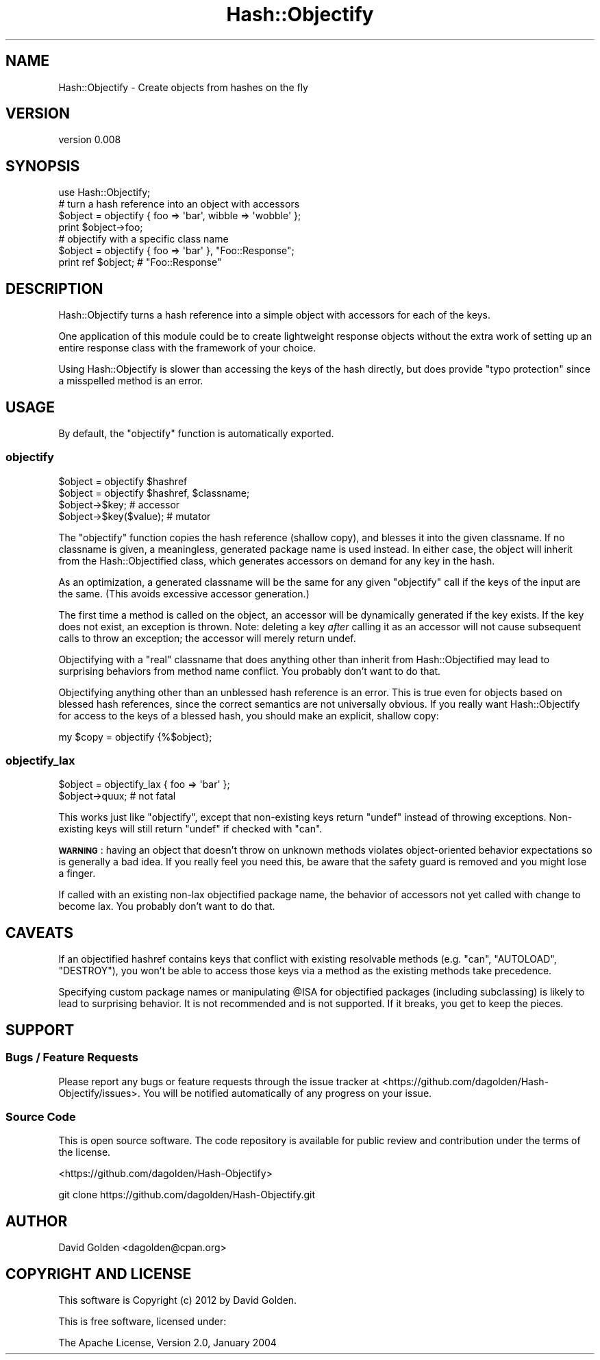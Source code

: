 .\" Automatically generated by Pod::Man 4.14 (Pod::Simple 3.40)
.\"
.\" Standard preamble:
.\" ========================================================================
.de Sp \" Vertical space (when we can't use .PP)
.if t .sp .5v
.if n .sp
..
.de Vb \" Begin verbatim text
.ft CW
.nf
.ne \\$1
..
.de Ve \" End verbatim text
.ft R
.fi
..
.\" Set up some character translations and predefined strings.  \*(-- will
.\" give an unbreakable dash, \*(PI will give pi, \*(L" will give a left
.\" double quote, and \*(R" will give a right double quote.  \*(C+ will
.\" give a nicer C++.  Capital omega is used to do unbreakable dashes and
.\" therefore won't be available.  \*(C` and \*(C' expand to `' in nroff,
.\" nothing in troff, for use with C<>.
.tr \(*W-
.ds C+ C\v'-.1v'\h'-1p'\s-2+\h'-1p'+\s0\v'.1v'\h'-1p'
.ie n \{\
.    ds -- \(*W-
.    ds PI pi
.    if (\n(.H=4u)&(1m=24u) .ds -- \(*W\h'-12u'\(*W\h'-12u'-\" diablo 10 pitch
.    if (\n(.H=4u)&(1m=20u) .ds -- \(*W\h'-12u'\(*W\h'-8u'-\"  diablo 12 pitch
.    ds L" ""
.    ds R" ""
.    ds C` ""
.    ds C' ""
'br\}
.el\{\
.    ds -- \|\(em\|
.    ds PI \(*p
.    ds L" ``
.    ds R" ''
.    ds C`
.    ds C'
'br\}
.\"
.\" Escape single quotes in literal strings from groff's Unicode transform.
.ie \n(.g .ds Aq \(aq
.el       .ds Aq '
.\"
.\" If the F register is >0, we'll generate index entries on stderr for
.\" titles (.TH), headers (.SH), subsections (.SS), items (.Ip), and index
.\" entries marked with X<> in POD.  Of course, you'll have to process the
.\" output yourself in some meaningful fashion.
.\"
.\" Avoid warning from groff about undefined register 'F'.
.de IX
..
.nr rF 0
.if \n(.g .if rF .nr rF 1
.if (\n(rF:(\n(.g==0)) \{\
.    if \nF \{\
.        de IX
.        tm Index:\\$1\t\\n%\t"\\$2"
..
.        if !\nF==2 \{\
.            nr % 0
.            nr F 2
.        \}
.    \}
.\}
.rr rF
.\" ========================================================================
.\"
.IX Title "Hash::Objectify 3"
.TH Hash::Objectify 3 "2016-09-24" "perl v5.32.0" "User Contributed Perl Documentation"
.\" For nroff, turn off justification.  Always turn off hyphenation; it makes
.\" way too many mistakes in technical documents.
.if n .ad l
.nh
.SH "NAME"
Hash::Objectify \- Create objects from hashes on the fly
.SH "VERSION"
.IX Header "VERSION"
version 0.008
.SH "SYNOPSIS"
.IX Header "SYNOPSIS"
.Vb 1
\&  use Hash::Objectify;
\&
\&  # turn a hash reference into an object with accessors
\&
\&  $object = objectify { foo => \*(Aqbar\*(Aq, wibble => \*(Aqwobble\*(Aq };
\&  print $object\->foo;
\&
\&  # objectify with a specific class name
\&
\&  $object = objectify { foo => \*(Aqbar\*(Aq }, "Foo::Response";
\&  print ref $object; # "Foo::Response"
.Ve
.SH "DESCRIPTION"
.IX Header "DESCRIPTION"
Hash::Objectify turns a hash reference into a simple object with accessors
for each of the keys.
.PP
One application of this module could be to create lightweight response
objects without the extra work of setting up an entire response class with
the framework of your choice.
.PP
Using Hash::Objectify is slower than accessing the keys of the hash
directly, but does provide \*(L"typo protection\*(R" since a misspelled method is
an error.
.SH "USAGE"
.IX Header "USAGE"
By default, the \f(CW\*(C`objectify\*(C'\fR function is automatically exported.
.SS "objectify"
.IX Subsection "objectify"
.Vb 2
\&  $object = objectify $hashref
\&  $object = objectify $hashref, $classname;
\&
\&  $object\->$key;          # accessor
\&  $object\->$key($value);  # mutator
.Ve
.PP
The \f(CW\*(C`objectify\*(C'\fR function copies the hash reference (shallow copy), and
blesses it into the given classname.  If no classname is given, a
meaningless, generated package name is used instead.  In either case, the
object will inherit from the Hash::Objectified class, which generates
accessors on demand for any key in the hash.
.PP
As an optimization, a generated classname will be the same for any given
\&\f(CW\*(C`objectify\*(C'\fR call if the keys of the input are the same.  (This avoids
excessive accessor generation.)
.PP
The first time a method is called on the object, an accessor will be
dynamically generated if the key exists.  If the key does not exist, an
exception is thrown.  Note: deleting a key \fIafter\fR calling it as an
accessor will not cause subsequent calls to throw an exception; the
accessor will merely return undef.
.PP
Objectifying with a \*(L"real\*(R" classname that does anything other than inherit
from Hash::Objectified may lead to surprising behaviors from method name
conflict.  You probably don't want to do that.
.PP
Objectifying anything other than an unblessed hash reference is an error.
This is true even for objects based on blessed hash references, since the
correct semantics are not universally obvious.  If you really want
Hash::Objectify for access to the keys of a blessed hash, you should make
an explicit, shallow copy:
.PP
.Vb 1
\&  my $copy = objectify {%$object};
.Ve
.SS "objectify_lax"
.IX Subsection "objectify_lax"
.Vb 2
\&  $object = objectify_lax { foo => \*(Aqbar\*(Aq };
\&  $object\->quux; # not fatal
.Ve
.PP
This works just like \*(L"objectify\*(R", except that non-existing keys return
\&\f(CW\*(C`undef\*(C'\fR instead of throwing exceptions.  Non-existing keys will still
return \f(CW\*(C`undef\*(C'\fR if checked with \f(CW\*(C`can\*(C'\fR.
.PP
\&\fB\s-1WARNING\s0\fR: having an object that doesn't throw on unknown methods violates
object-oriented behavior expectations so is generally a bad idea.  If you
really feel you need this, be aware that the safety guard is removed and
you might lose a finger.
.PP
If called with an existing non-lax objectified package name, the behavior
of accessors not yet called with change to become lax.  You probably don't
want to do that.
.SH "CAVEATS"
.IX Header "CAVEATS"
If an objectified hashref contains keys that conflict with existing
resolvable methods (e.g. \f(CW\*(C`can\*(C'\fR, \f(CW\*(C`AUTOLOAD\*(C'\fR, \f(CW\*(C`DESTROY\*(C'\fR), you won't be
able to access those keys via a method as the existing methods take
precedence.
.PP
Specifying custom package names or manipulating \f(CW@ISA\fR for objectified
packages (including subclassing) is likely to lead to surprising behavior.
It is not recommended and is not supported.  If it breaks, you get to keep
the pieces.
.SH "SUPPORT"
.IX Header "SUPPORT"
.SS "Bugs / Feature Requests"
.IX Subsection "Bugs / Feature Requests"
Please report any bugs or feature requests through the issue tracker
at <https://github.com/dagolden/Hash\-Objectify/issues>.
You will be notified automatically of any progress on your issue.
.SS "Source Code"
.IX Subsection "Source Code"
This is open source software.  The code repository is available for
public review and contribution under the terms of the license.
.PP
<https://github.com/dagolden/Hash\-Objectify>
.PP
.Vb 1
\&  git clone https://github.com/dagolden/Hash\-Objectify.git
.Ve
.SH "AUTHOR"
.IX Header "AUTHOR"
David Golden <dagolden@cpan.org>
.SH "COPYRIGHT AND LICENSE"
.IX Header "COPYRIGHT AND LICENSE"
This software is Copyright (c) 2012 by David Golden.
.PP
This is free software, licensed under:
.PP
.Vb 1
\&  The Apache License, Version 2.0, January 2004
.Ve
